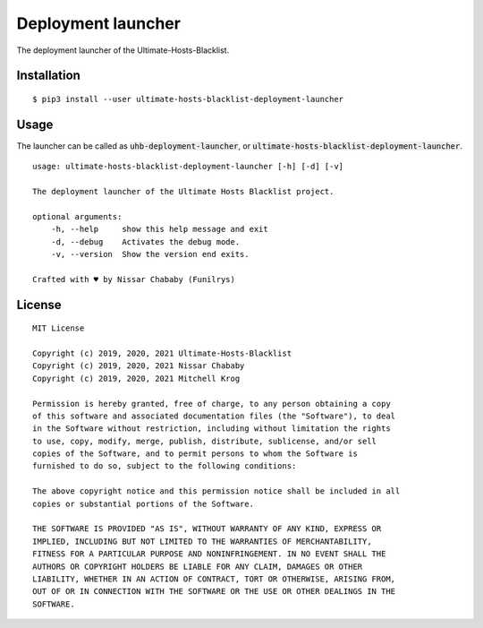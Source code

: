 Deployment launcher
===================

The deployment launcher of the Ultimate-Hosts-Blacklist.

Installation
------------

::

    $ pip3 install --user ultimate-hosts-blacklist-deployment-launcher



Usage
-----

The launcher can be called as :code:`uhb-deployment-launcher`, or :code:`ultimate-hosts-blacklist-deployment-launcher`.

::

    usage: ultimate-hosts-blacklist-deployment-launcher [-h] [-d] [-v]

    The deployment launcher of the Ultimate Hosts Blacklist project.

    optional arguments:
        -h, --help     show this help message and exit
        -d, --debug    Activates the debug mode.
        -v, --version  Show the version end exits.

    Crafted with ♥ by Nissar Chababy (Funilrys)


License
-------

::

    MIT License

    Copyright (c) 2019, 2020, 2021 Ultimate-Hosts-Blacklist
    Copyright (c) 2019, 2020, 2021 Nissar Chababy
    Copyright (c) 2019, 2020, 2021 Mitchell Krog

    Permission is hereby granted, free of charge, to any person obtaining a copy
    of this software and associated documentation files (the "Software"), to deal
    in the Software without restriction, including without limitation the rights
    to use, copy, modify, merge, publish, distribute, sublicense, and/or sell
    copies of the Software, and to permit persons to whom the Software is
    furnished to do so, subject to the following conditions:

    The above copyright notice and this permission notice shall be included in all
    copies or substantial portions of the Software.

    THE SOFTWARE IS PROVIDED "AS IS", WITHOUT WARRANTY OF ANY KIND, EXPRESS OR
    IMPLIED, INCLUDING BUT NOT LIMITED TO THE WARRANTIES OF MERCHANTABILITY,
    FITNESS FOR A PARTICULAR PURPOSE AND NONINFRINGEMENT. IN NO EVENT SHALL THE
    AUTHORS OR COPYRIGHT HOLDERS BE LIABLE FOR ANY CLAIM, DAMAGES OR OTHER
    LIABILITY, WHETHER IN AN ACTION OF CONTRACT, TORT OR OTHERWISE, ARISING FROM,
    OUT OF OR IN CONNECTION WITH THE SOFTWARE OR THE USE OR OTHER DEALINGS IN THE
    SOFTWARE.